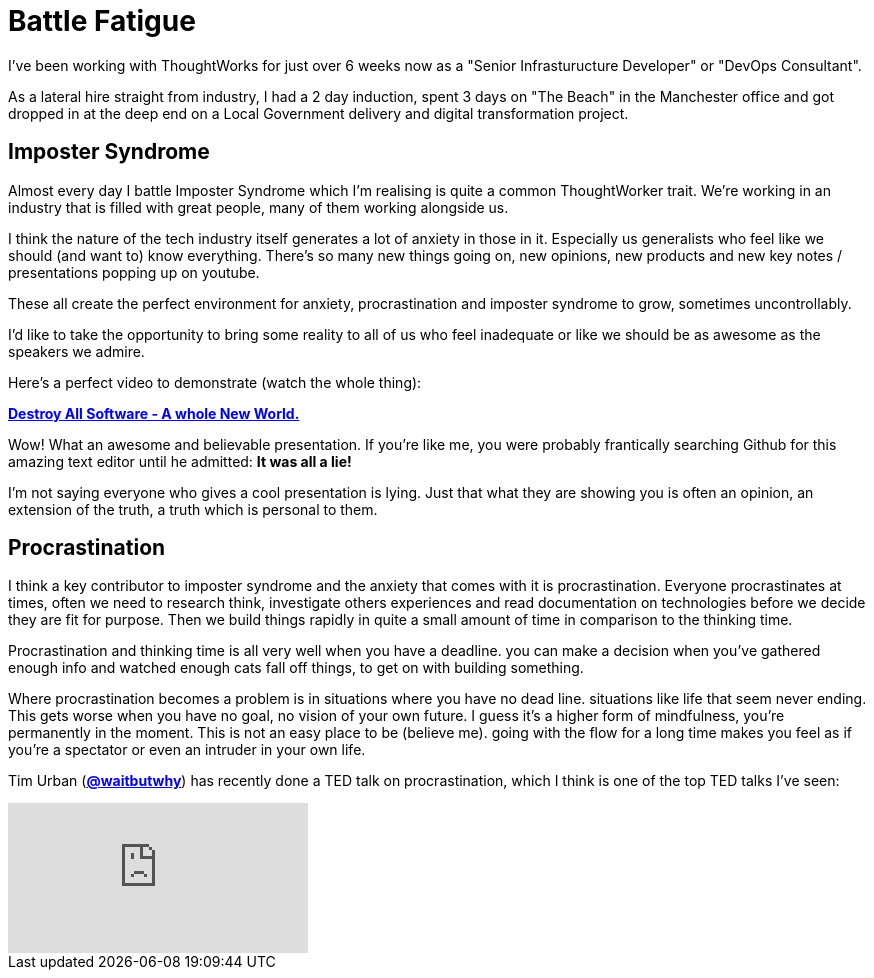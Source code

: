 = Battle Fatigue
:hp-tags: Imposter Syndrome, Self Confidence, Procrastination

I've been working with ThoughtWorks for just over 6 weeks now as a "Senior Infrasturucture Developer" or "DevOps Consultant".

As a lateral hire straight from industry, I had a 2 day induction, spent 3 days on "The Beach" in the Manchester office and  got dropped in at the deep end on a Local Government delivery and digital transformation project.

== Imposter Syndrome

Almost every day I battle Imposter Syndrome which I'm realising is quite a common ThoughtWorker trait. We're working in an industry that is filled with great people, many of them working alongside us.

I think the nature of the tech industry itself generates a lot of anxiety in those in it. Especially us generalists who feel like we should (and want to) know everything. There's so many new things going on, new opinions, new products and new key notes / presentations popping up on youtube.

These all create the perfect environment for anxiety, procrastination and imposter syndrome to grow, sometimes uncontrollably. 

I'd like to take the opportunity to bring some reality to all of us who feel inadequate or like we should be as awesome as the speakers we admire. 

Here's a perfect video to demonstrate (watch the whole thing):

https://www.destroyallsoftware.com/talks/a-whole-new-world[*Destroy All Software - A whole New World.*]

Wow! What an awesome and believable presentation. If you're like me, you were probably frantically searching Github for this amazing text editor until he admitted: *It was all a lie!* 

I'm not saying everyone who gives a cool presentation is lying. Just that what they are showing you is often an opinion, an extension of the truth, a truth which is personal to them.

== Procrastination

I think a key contributor to imposter syndrome and the anxiety that comes with it is procrastination. Everyone procrastinates at times, often we need to research think, investigate others experiences and read documentation on technologies before we decide they are fit for purpose. Then we build things rapidly in quite a small amount of time in comparison to the thinking time. 

Procrastination and thinking time is all very well when you have a deadline. you can make a decision when you've gathered enough info and watched enough cats fall off things, to get on with building something.

Where procrastination becomes a problem is in situations where you have no dead line. situations like life that seem never ending. This gets worse when you have no goal, no vision of your own future. I guess it's a higher form of mindfulness, you're permanently in the moment. This is not an easy place to be (believe me). going with the flow for a long time makes you feel as if you're a spectator or even an intruder in your own life. 

Tim Urban (https://twitter.com/waitbutwhy[*@waitbutwhy*]) has recently done a TED talk on procrastination, which I think is one of the top TED talks I've seen:

video::mMOHfgKxuYI[youtube]



